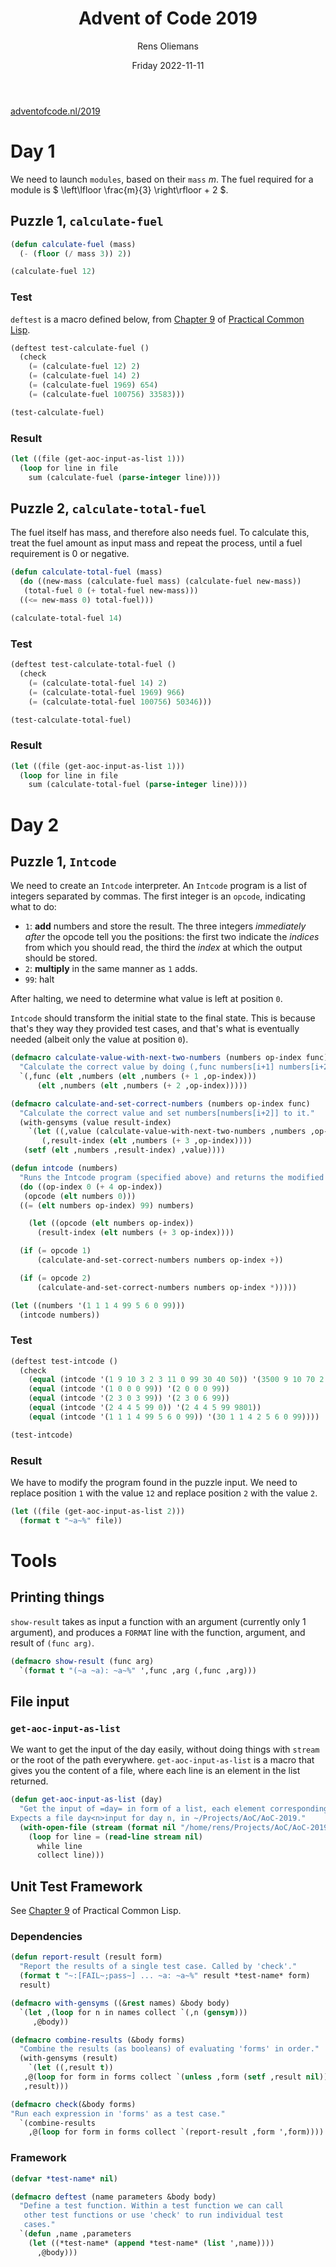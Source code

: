 #+title: Advent of Code 2019
#+author: Rens Oliemans
#+date: Friday 2022-11-11
[[https://adventofcode.com/2019][adventofcode.nl/2019]]

* Day 1
We need to launch =modules=, based on their =mass= \(m\). The fuel
required for a module is \( \left\lfloor \frac{m}{3} \right\rfloor + 2
\).

** Puzzle 1, =calculate-fuel=

#+begin_src lisp
  (defun calculate-fuel (mass)
    (- (floor (/ mass 3)) 2))

  (calculate-fuel 12)
#+end_src

#+RESULTS:
: 2

*** Test
=deftest= is a macro defined below, from [[https://gigamonkeys.com/book/practical-building-a-unit-test-framework.html][Chapter 9]] of [[https://gigamonkeys.com/book/][Practical Common
Lisp]].
#+begin_src lisp :results output
  (deftest test-calculate-fuel ()
    (check
      (= (calculate-fuel 12) 2)
      (= (calculate-fuel 14) 2)
      (= (calculate-fuel 1969) 654)
      (= (calculate-fuel 100756) 33583)))

  (test-calculate-fuel)
#+end_src

#+RESULTS:
: pass ... (TEST-CALCULATE-FUEL): (= (CALCULATE-FUEL 12) 2)
: pass ... (TEST-CALCULATE-FUEL): (= (CALCULATE-FUEL 14) 2)
: pass ... (TEST-CALCULATE-FUEL): (= (CALCULATE-FUEL 1969) 654)
: pass ... (TEST-CALCULATE-FUEL): (= (CALCULATE-FUEL 100756) 33583)

*** Result
#+begin_src lisp
  (let ((file (get-aoc-input-as-list 1)))
    (loop for line in file
	  sum (calculate-fuel (parse-integer line))))
#+end_src

#+RESULTS:
: 3386686

** Puzzle 2, =calculate-total-fuel=
The fuel itself has mass, and therefore also needs fuel. To calculate
this, treat the fuel amount as input mass and repeat the process,
until a fuel requirement is 0 or negative.

#+begin_src lisp
  (defun calculate-total-fuel (mass)
    (do ((new-mass (calculate-fuel mass) (calculate-fuel new-mass))
	 (total-fuel 0 (+ total-fuel new-mass)))
	((<= new-mass 0) total-fuel)))

  (calculate-total-fuel 14)
#+end_src

#+RESULTS:
: 2

*** Test
#+begin_src lisp :results output
  (deftest test-calculate-total-fuel ()
    (check
      (= (calculate-total-fuel 14) 2)
      (= (calculate-total-fuel 1969) 966)
      (= (calculate-total-fuel 100756) 50346)))

  (test-calculate-total-fuel)
#+end_src

#+RESULTS:
: pass ... (TEST-CALCULATE-TOTAL-FUEL): (= (CALCULATE-TOTAL-FUEL 14) 2)
: pass ... (TEST-CALCULATE-TOTAL-FUEL): (= (CALCULATE-TOTAL-FUEL 1969) 966)
: pass ... (TEST-CALCULATE-TOTAL-FUEL): (= (CALCULATE-TOTAL-FUEL 100756) 50346)

*** Result
#+begin_src lisp
  (let ((file (get-aoc-input-as-list 1)))
    (loop for line in file
	  sum (calculate-total-fuel (parse-integer line))))
#+end_src

#+RESULTS:
: 5077155

* Day 2

** Puzzle 1, =Intcode=
We need to create an =Intcode= interpreter. An =Intcode= program is a
list of integers separated by commas. The first integer is an
=opcode=, indicating what to do:
- =1=: *add* numbers and store the result. The three integers
  /immediately after/ the opcode tell you the positions: the first two
  indicate the /indices/ from which you should read, the third the
  /index/ at which the output should be stored.
- =2=: *multiply* in the same manner as =1= adds.
- =99=: halt

After halting, we need to determine what value is left at position
=0=.

=Intcode= should transform the initial state to the final state. This
is because that's they way they provided test cases, and that's what
is eventually needed (albeit only the value at position =0=).

#+begin_src lisp
  (defmacro calculate-value-with-next-two-numbers (numbers op-index func)
    "Calculate the correct value by doing (,func numbers[i+1] numbers[i+2])."
    `(,func (elt ,numbers (elt ,numbers (+ 1 ,op-index)))
	    (elt ,numbers (elt ,numbers (+ 2 ,op-index)))))

  (defmacro calculate-and-set-correct-numbers (numbers op-index func)
    "Calculate the correct value and set numbers[numbers[i+2]] to it."
    (with-gensyms (value result-index)
      `(let ((,value (calculate-value-with-next-two-numbers ,numbers ,op-index ,func))
	     (,result-index (elt ,numbers (+ 3 ,op-index))))
	 (setf (elt ,numbers ,result-index) ,value))))

  (defun intcode (numbers)
    "Runs the Intcode program (specified above) and returns the modified state after halting."
    (do ((op-index 0 (+ 4 op-index))
	 (opcode (elt numbers 0)))
	((= (elt numbers op-index) 99) numbers)

      (let ((opcode (elt numbers op-index))
	    (result-index (elt numbers (+ 3 op-index))))

	(if (= opcode 1)
	    (calculate-and-set-correct-numbers numbers op-index +))

	(if (= opcode 2)
	    (calculate-and-set-correct-numbers numbers op-index *)))))

  (let ((numbers '(1 1 1 4 99 5 6 0 99)))
    (intcode numbers))
#+end_src

#+RESULTS:
| 30 | 1 | 1 | 4 | 2 | 5 | 6 | 0 | 99 |


*** Test
#+begin_src lisp :results output
  (deftest test-intcode ()
    (check
      (equal (intcode '(1 9 10 3 2 3 11 0 99 30 40 50)) '(3500 9 10 70 2 3 11 0 99 30 40 50))
      (equal (intcode '(1 0 0 0 99)) '(2 0 0 0 99))
      (equal (intcode '(2 3 0 3 99)) '(2 3 0 6 99))
      (equal (intcode '(2 4 4 5 99 0)) '(2 4 4 5 99 9801))
      (equal (intcode '(1 1 1 4 99 5 6 0 99)) '(30 1 1 4 2 5 6 0 99))))

  (test-intcode)
#+end_src

#+RESULTS:
: pass ... (TEST-INTCODE): (EQUAL (INTCODE '(3500 9 10 70 2 3 11 0 99 30 40 50))
:                                 '(3500 9 10 70 2 3 11 0 99 30 40 50))
: pass ... (TEST-INTCODE): (EQUAL (INTCODE '(2 0 0 0 99)) '(2 0 0 0 99))
: pass ... (TEST-INTCODE): (EQUAL (INTCODE '(2 3 0 6 99)) '(2 3 0 6 99))
: pass ... (TEST-INTCODE): (EQUAL (INTCODE '(2 4 4 5 99 9801)) '(2 4 4 5 99 9801))
: pass ... (TEST-INTCODE): (EQUAL (INTCODE '(30 1 1 4 2 5 6 0 99))
:                                 '(30 1 1 4 2 5 6 0 99))

*** Result
We have to modify the program found in the puzzle input. We need to
replace position =1= with the value =12= and replace position =2= with
the value =2=.

#+begin_src lisp :results output
  (let ((file (get-aoc-input-as-list 2)))
    (format t "~a~%" file))
#+end_src

#+RESULTS:
: (1,0,0,3,1,1,2,3,1,3,4,3,1,5,0,3,2,6,1,19,1,5,19,23,1,13,23,27,1,6,27,31,2,31,13,35,1,9,35,39,2,39,13,43,1,43,10,47,1,47,13,51,2,13,51,55,1,55,9,59,1,59,5,63,1,6,63,67,1,13,67,71,2,71,10,75,1,6,75,79,1,79,10,83,1,5,83,87,2,10,87,91,1,6,91,95,1,9,95,99,1,99,9,103,2,103,10,107,1,5,107,111,1,9,111,115,2,13,115,119,1,119,10,123,1,123,10,127,2,127,10,131,1,5,131,135,1,10,135,139,1,139,2,143,1,6,143,0,99,2,14,0,0)

* Tools

** Printing things
=show-result= takes as input a function with an argument (currently
only 1 argument), and produces a =FORMAT= line with the function,
argument, and result of =(func arg)=.

#+begin_src lisp :tangle no :results none
  (defmacro show-result (func arg)
    `(format t "(~a ~a): ~a~%" ',func ,arg (,func ,arg)))
#+end_src

** File input

*** =get-aoc-input-as-list=
We want to get the input of the day easily, without doing things with
=stream= or the root of the path everywhere. =get-aoc-input-as-list= is a
macro that gives you the content of a file, where each line is an
element in the list returned.

#+begin_src lisp :results none
  (defun get-aoc-input-as-list (day)
    "Get the input of =day= in form of a list, each element corresponding to a line in the input.
  Expects a file day<n>input for day n, in ~/Projects/AoC/AoC-2019."
    (with-open-file (stream (format nil "/home/rens/Projects/AoC/AoC-2019/day~ainput" day))
      (loop for line = (read-line stream nil)
	    while line
	    collect line)))
#+end_src

** Unit Test Framework
See [[https://gigamonkeys.com/book/practical-building-a-unit-test-framework.html][Chapter 9]] of Practical Common Lisp.

*** Dependencies
#+begin_src lisp :results none
  (defun report-result (result form)
    "Report the results of a single test case. Called by 'check'."
    (format t "~:[FAIL~;pass~] ... ~a: ~a~%" result *test-name* form)
    result)

  (defmacro with-gensyms ((&rest names) &body body)
    `(let ,(loop for n in names collect `(,n (gensym)))
       ,@body))

  (defmacro combine-results (&body forms)
    "Combine the results (as booleans) of evaluating 'forms' in order."
    (with-gensyms (result)
      `(let ((,result t))
	 ,@(loop for form in forms collect `(unless ,form (setf ,result nil)))
	 ,result)))

  (defmacro check(&body forms)
  "Run each expression in 'forms' as a test case."
    `(combine-results
      ,@(loop for form in forms collect `(report-result ,form ',form))))
#+end_src

*** Framework
#+begin_src lisp :results none
(defvar *test-name* nil)

(defmacro deftest (name parameters &body body)
  "Define a test function. Within a test function we can call
   other test functions or use 'check' to run individual test
   cases."
  `(defun ,name ,parameters
    (let ((*test-name* (append *test-name* (list ',name))))
      ,@body)))
#+end_src
